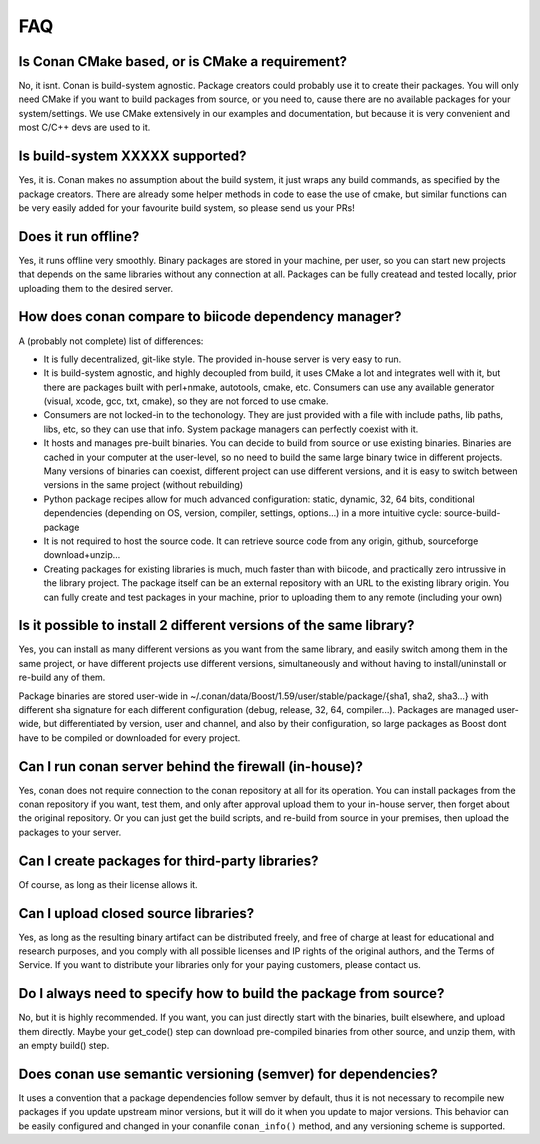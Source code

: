 .. _faq:

FAQ
===


Is Conan CMake based, or is CMake a requirement?
------------------------------------------------
No, it isnt. Conan is build-system agnostic. Package creators could probably use it to create
their packages. You will only need CMake if you want to build packages from source, or you need
to, cause there are no available packages for your system/settings. We use CMake extensively
in our examples and documentation, but because it is very convenient and most C/C++ devs are
used to it. 


Is build-system XXXXX supported?
--------------------------------
Yes, it is. Conan makes no assumption about the build system, it just wraps any build commands,
as specified by the package creators. There are already some helper methods in code to ease the
use of cmake, but similar functions can be very easily added for your favourite build system, so
please send us your PRs!

Does it run offline?
--------------------
Yes, it runs offline very smoothly. Binary packages are stored in your machine, per user, so
you can start new projects that depends on the same libraries without any connection at all.
Packages can be fully createad and tested locally, prior uploading them to the desired server.

How does conan compare to biicode dependency manager?
-----------------------------------------------------
A (probably not complete) list of differences:

- It is fully decentralized, git-like style. The provided in-house server is very easy to run.
- It is build-system agnostic, and highly decoupled from build, it uses CMake a lot and integrates well with it, but there are packages built with perl+nmake, autotools, cmake, etc. Consumers can use any available generator (visual, xcode, gcc, txt, cmake), so they are not forced to use cmake.
- Consumers are not locked-in to the techonology. They are just provided with a file with include paths, lib paths, libs, etc, so they can use that info. System package managers can perfectly coexist with it.
- It hosts and manages pre-built binaries. You can decide to build from source or use existing binaries. Binaries are cached in your computer at the user-level, so no need to build the same large binary twice in different projects. Many versions of binaries can coexist, different project can use different versions, and it is easy to switch between versions in the same project (without rebuilding)
- Python package recipes allow for much advanced configuration: static, dynamic, 32, 64 bits, conditional dependencies (depending on OS, version, compiler, settings, options...) in a more intuitive cycle: source-build-package
- It is not required to host the source code. It can retrieve source code from any origin, github, sourceforge download+unzip...
- Creating packages for existing libraries is much, much faster than with biicode, and practically zero intrussive in the library project. The package itself can be an external repository with an URL to the existing library origin. You can fully create and test packages in your machine, prior to uploading them to any remote (including your own)

Is it possible to install 2 different versions of the same library?
-------------------------------------------------------------------
Yes, you can install as many different versions as you want from the same library, and easily
switch among them in the same project, or have different projects use different versions, simultaneously
and without having to install/uninstall or re-build any of them.

Package binaries are stored user-wide in ~/.conan/data/Boost/1.59/user/stable/package/{sha1, sha2, sha3...} 
with different sha signature for each different configuration (debug, release, 32, 64, compiler...). 
Packages are managed user-wide, but differentiated by version, user and channel, and also by their configuration,
so large packages as Boost dont have to be compiled or downloaded for every project.


Can I run conan server behind the firewall (in-house)?
------------------------------------------------------
Yes, conan does not require connection to the conan repository at all for its operation. You can
install packages from the conan repository if you want, test them, and only after approval upload
them to your in-house server, then forget about the original repository. Or you can just get
the build scripts, and re-build from source in your premises, then upload the packages to your
server.

Can I create packages for third-party libraries?
------------------------------------------------
Of course, as long as their license allows it.

Can I upload closed source libraries?
-------------------------------------
Yes, as long as the resulting binary artifact can be distributed freely, and free of charge at least
for educational and research purposes, and you comply with all possible licenses and IP rights of
the original authors, and the Terms of Service.
If you want to distribute your libraries only for your paying customers, please contact us.


Do I always need to specify how to build the package from source?
-----------------------------------------------------------------
No, but it is highly recommended. If you want, you can just directly start with the binaries,
built elsewhere, and upload them directly. Maybe your get_code() step can download pre-compiled
binaries from other source, and unzip them, with an empty build() step.

Does conan use semantic versioning (semver) for dependencies?
-------------------------------------------------------------
It uses a convention that a package dependencies follow semver by default, thus it is not necessary
to recompile new packages if you update upstream minor versions, but it will do it when you
update to major versions. This behavior can be easily configured and changed in your conanfile ``conan_info()``
method, and any versioning scheme is supported.
